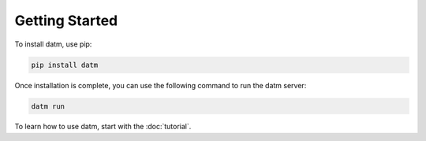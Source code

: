 ###############
Getting Started
###############

To install datm, use pip:

.. code-block:: bash

    pip install datm

Once installation is complete, you can use the following command to run the datm server:

.. code-block:: bash

    datm run

To learn how to use datm, start with the :doc:`tutorial`.